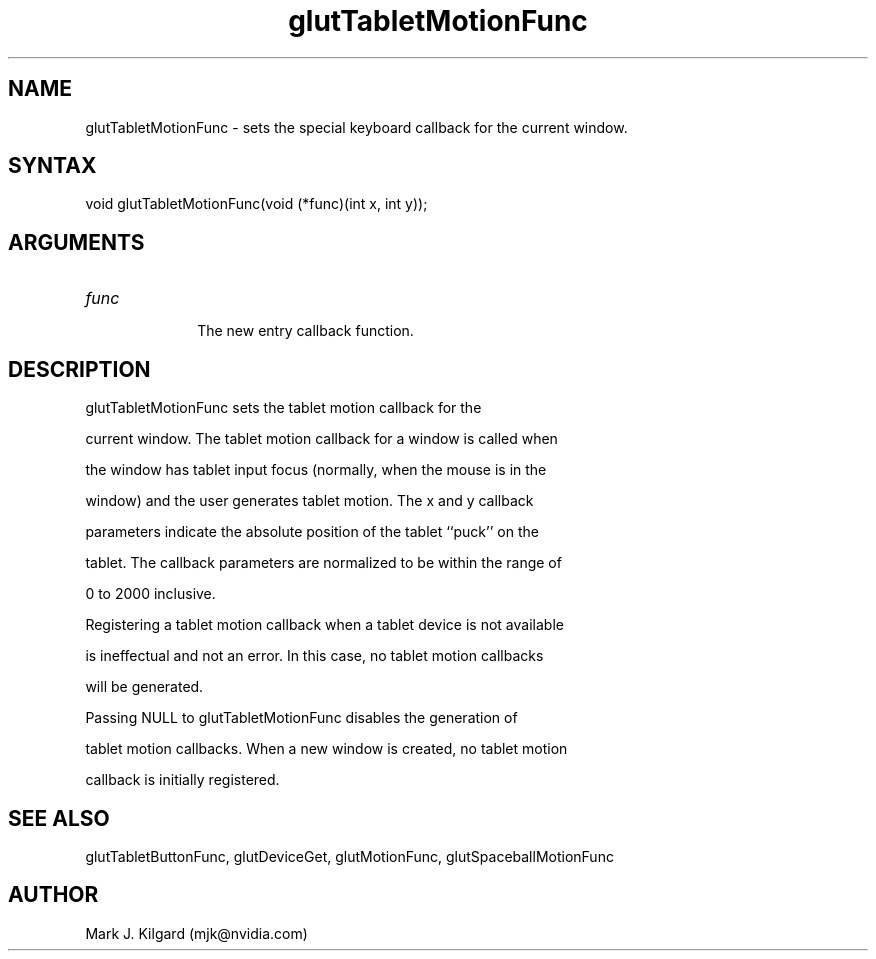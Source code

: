 .\"
.\" Copyright (c) Mark J. Kilgard, 1996.
.\"
.TH glutTabletMotionFunc 3GLUT "3.7" "GLUT" "GLUT"
.SH NAME
glutTabletMotionFunc - sets the special keyboard callback for the current window. 
.SH SYNTAX
.nf
.LP
void glutTabletMotionFunc(void (*func)(int x, int y));
.fi
.SH ARGUMENTS
.IP \fIfunc\fP 1i
The new entry callback function. 
.SH DESCRIPTION
glutTabletMotionFunc sets the tablet motion callback for the
current window. The tablet motion callback for a window is called when
the window has tablet input focus (normally, when the mouse is in the
window) and the user generates tablet motion. The x and y callback
parameters indicate the absolute position of the tablet ``puck'' on the
tablet. The callback parameters are normalized to be within the range of
0 to 2000 inclusive. 

Registering a tablet motion callback when a tablet device is not available
is ineffectual and not an error. In this case, no tablet motion callbacks
will be generated. 

Passing NULL to glutTabletMotionFunc disables the generation of
tablet motion callbacks. When a new window is created, no tablet motion
callback is initially registered. 
.SH SEE ALSO
glutTabletButtonFunc, glutDeviceGet, glutMotionFunc, glutSpaceballMotionFunc
.SH AUTHOR
Mark J. Kilgard (mjk@nvidia.com)
